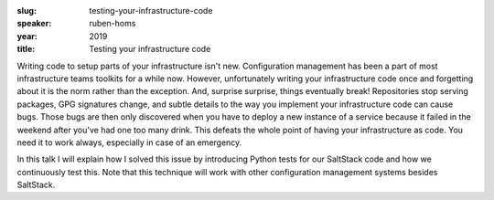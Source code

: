 :slug: testing-your-infrastructure-code
:speaker: ruben-homs
:year: 2019
:title: Testing your infrastructure code

Writing code to setup parts of your infrastructure isn't
new. Configuration management has been a part of most infrastructure
teams toolkits for a while now. However, unfortunately writing your
infrastructure code once and forgetting about it is the norm rather
than the exception. And, surprise surprise, things eventually break!
Repositories stop serving packages, GPG signatures change, and subtle
details to the way you implement your infrastructure code can cause
bugs. Those bugs are then only discovered when you have to deploy a
new instance of a service because it failed in the weekend after
you've had one too many drink. This defeats the whole point of having
your infrastructure as code. You need it to work always, especially in
case of an emergency.

In this talk I will explain how I solved this issue by introducing
Python tests for our SaltStack code and how we continuously test
this. Note that this technique will work with other configuration
management systems besides SaltStack.
